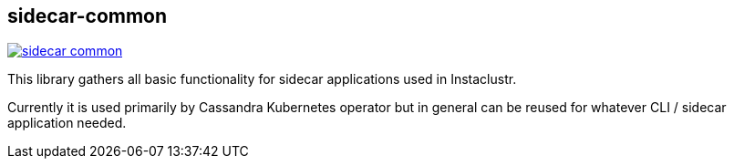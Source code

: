 == sidecar-common

image:https://img.shields.io/maven-central/v/com.instaclustr/sidecar-common.svg?label=Maven%20Central[link="https://search.maven.org/search?q=g:%22com.instaclustr%22%20AND%20a:%22sidecar-common%22"]

This library gathers all basic functionality for sidecar applications used in Instaclustr.

Currently it is used primarily by Cassandra Kubernetes operator but in general can be reused for
whatever CLI / sidecar application needed.

